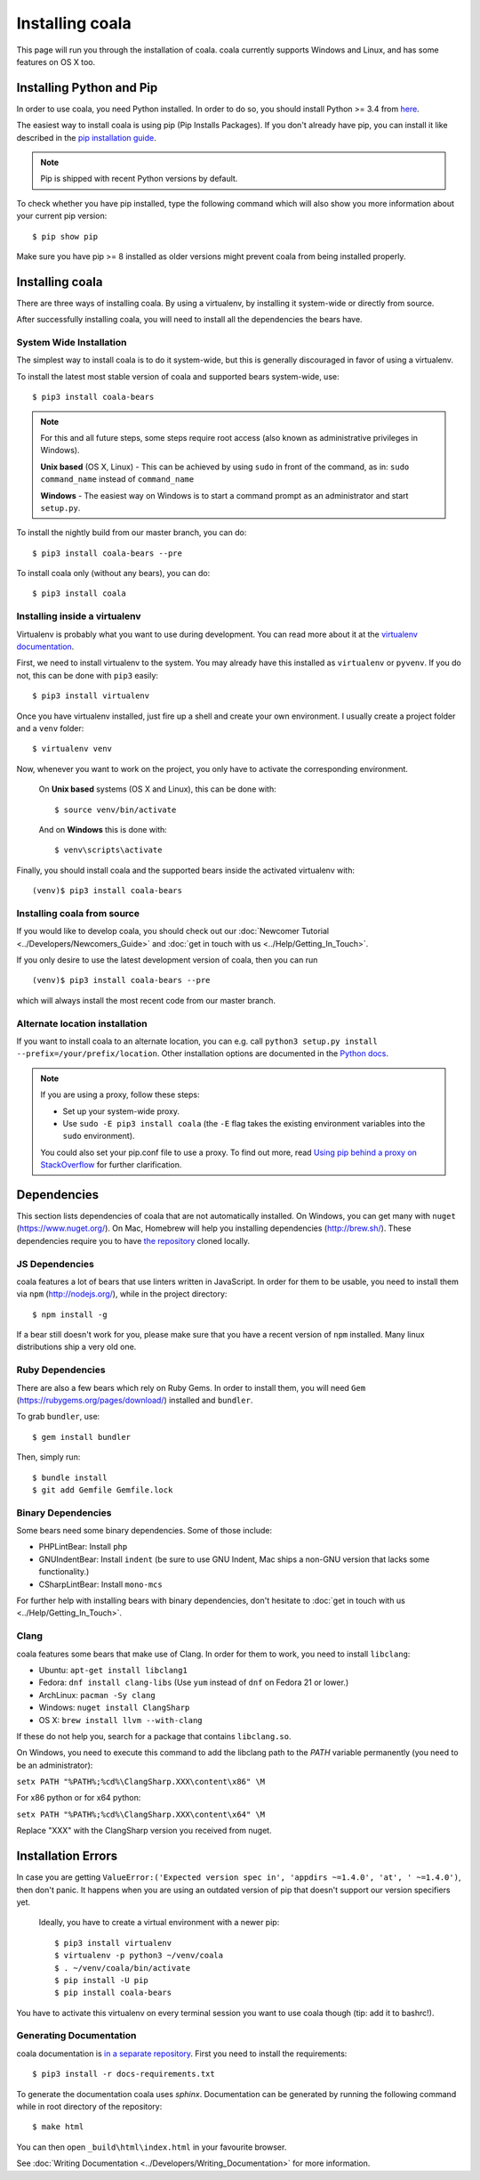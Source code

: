 ﻿Installing coala
==================

This page will run you through the installation of coala. coala currently
supports Windows and Linux, and has some features on OS X too.

Installing Python and Pip
--------------------------

In order to use coala, you need Python installed. In order to do so, you should
install Python >= 3.4 from `here <https://www.python.org/downloads/>`_.

The easiest way to install coala is using pip (Pip Installs Packages).
If you don't already have pip, you can install it like described in the
`pip installation guide <https://pip.pypa.io/en/stable/installing.html>`_.

.. note::

  Pip is shipped with recent Python versions by default.

To check whether you have pip installed, type the following command which will
also show you more information about your current pip version:
::

    $ pip show pip

Make sure you have pip >= 8 installed as older versions might prevent coala
from being installed properly.

Installing coala
----------------

There are three ways of installing coala. By using a virtualenv, by installing
it system-wide or directly from source.

After successfully installing coala, you will need to install all the
dependencies the bears have.

System Wide Installation
~~~~~~~~~~~~~~~~~~~~~~~~

The simplest way to install coala is to do it system-wide, but this is
generally discouraged in favor of using a virtualenv.

To install the latest most stable version of coala and supported bears
system-wide, use:

::

    $ pip3 install coala-bears

.. note::

    For this and all future steps, some steps require root access
    (also known as administrative privileges in Windows).

    **Unix based** (OS X, Linux) - This can be achieved by using ``sudo``
    in front of the command, as in: ``sudo command_name`` instead of
    ``command_name``

    **Windows** - The easiest way on Windows is to start a
    command prompt as an administrator and start ``setup.py``.

To install the nightly build from our master branch, you can do:

::

    $ pip3 install coala-bears --pre

To install coala only (without any bears), you can do:

::

    $ pip3 install coala

Installing inside a virtualenv
~~~~~~~~~~~~~~~~~~~~~~~~~~~~~~

Virtualenv is probably what you want to use during development.
You can read more about
it at the `virtualenv documentation <http://virtualenv.readthedocs.org>`_.

First, we need to install virtualenv to the system. You may already have this
installed as ``virtualenv`` or ``pyvenv``. If you do not, this can be done
with ``pip3`` easily:

::

    $ pip3 install virtualenv

Once you have virtualenv installed, just fire up a shell and create
your own environment. I usually create a project folder and a ``venv``
folder:

::

    $ virtualenv venv

Now, whenever you want to work on the project, you only have to activate
the corresponding environment.

    On **Unix based** systems (OS X and Linux), this can be done with:

    ::

        $ source venv/bin/activate

    And on **Windows** this is done with:

    ::

        $ venv\scripts\activate

Finally, you should install coala and the supported bears inside the activated
virtualenv with:

::

    (venv)$ pip3 install coala-bears

Installing coala from source
~~~~~~~~~~~~~~~~~~~~~~~~~~~~~~

If you would like to develop coala, you should check out our
:doc:`Newcomer Tutorial <../Developers/Newcomers_Guide>` and
:doc:`get in touch with us <../Help/Getting_In_Touch>`.

If you only desire to use the latest development version of coala, then you
can run

::

    (venv)$ pip3 install coala-bears --pre

which will always install the most recent code from our master branch.

Alternate location installation
~~~~~~~~~~~~~~~~~~~~~~~~~~~~~~~

If you want to install coala to an alternate location, you can e.g. call
``python3 setup.py install --prefix=/your/prefix/location``. Other installation
options are documented in the
`Python docs <https://docs.python.org/3.4/install/#alternate-installation>`_.

.. note::

    If you are using a proxy, follow these steps:

    -  Set up your system-wide proxy.
    -  Use ``sudo -E pip3 install coala`` (the ``-E`` flag takes the
       existing environment variables into the ``sudo`` environment).

    You could also set your pip.conf file to use a proxy. To find out more,
    read `Using pip behind a proxy on StackOverflow
    <http://stackoverflow.com/questions/14149422/using-pip-behind-a-proxy>`_
    for further clarification.

Dependencies
------------

This section lists dependencies of coala that are not automatically
installed. On Windows, you can get many with ``nuget``
(https://www.nuget.org/). On Mac, Homebrew will help you installing
dependencies (http://brew.sh/). These dependencies require you to have
`the repository <https://github.com/coala/coala-bears>`__
cloned locally.

JS Dependencies
~~~~~~~~~~~~~~~

coala features a lot of bears that use linters written in JavaScript. In
order for them to be usable, you need to install them via ``npm``
(http://nodejs.org/), while in the project directory:

::

    $ npm install -g

If a bear still doesn't work for you, please make sure that you have a
recent version of ``npm`` installed. Many linux distributions ship a
very old one.

Ruby Dependencies
~~~~~~~~~~~~~~~~~

There are also a few bears which rely on Ruby Gems. In order to install them,
you will need ``Gem`` (https://rubygems.org/pages/download/) installed
and ``bundler``.

To grab ``bundler``, use:

::

    $ gem install bundler

Then, simply run:

::

    $ bundle install
    $ git add Gemfile Gemfile.lock

Binary Dependencies
~~~~~~~~~~~~~~~~~~~

Some bears need some binary dependencies. Some of those include:

-  PHPLintBear: Install ``php``
-  GNUIndentBear: Install ``indent`` (be sure to use GNU Indent, Mac ships
   a non-GNU version that lacks some functionality.)
-  CSharpLintBear: Install ``mono-mcs``

For further help with installing bears with binary dependencies, don't hesitate
to
:doc:`get in touch with us <../Help/Getting_In_Touch>`.

Clang
~~~~~

coala features some bears that make use of Clang. In order for them to
work, you need to install ``libclang``:

-  Ubuntu: ``apt-get install libclang1``
-  Fedora: ``dnf install clang-libs`` (Use ``yum`` instead of ``dnf`` on
   Fedora 21 or lower.)
-  ArchLinux: ``pacman -Sy clang``
-  Windows: ``nuget install ClangSharp``
-  OS X: ``brew install llvm --with-clang``

If these do not help you, search for a package that contains
``libclang.so``.

On Windows, you need to execute this command to add the libclang path to
the *PATH* variable permanently (you need to be an administrator):

``setx PATH "%PATH%;%cd%\ClangSharp.XXX\content\x86" \M``

For x86 python or for x64 python:

``setx PATH "%PATH%;%cd%\ClangSharp.XXX\content\x64" \M``

Replace "XXX" with the ClangSharp version you received from nuget.

Installation Errors
-------------------

In case you are getting
``ValueError:('Expected version spec in', 'appdirs ~=1.4.0', 'at',
' ~=1.4.0')``, then don't panic. It happens when you are using an outdated
version of pip that doesn't support our version specifiers yet.


    Ideally, you have to create a virtual environment with a newer pip:

    ::

        $ pip3 install virtualenv
        $ virtualenv -p python3 ~/venv/coala
        $ . ~/venv/coala/bin/activate
        $ pip install -U pip
        $ pip install coala-bears

You have to activate this virtualenv on every terminal session you want to use
coala though (tip: add it to bashrc!).

Generating Documentation
~~~~~~~~~~~~~~~~~~~~~~~~

coala documentation is
`in a separate repository <https://github.com/coala/documentation>`__.
First you need to install the requirements:

::

    $ pip3 install -r docs-requirements.txt

To generate the documentation coala uses `sphinx`. Documentation can be
generated by running the following command while in root directory of the
repository:

::

    $ make html

You can then open ``_build\html\index.html`` in your favourite
browser.

See :doc:`Writing Documentation <../Developers/Writing_Documentation>`
for more information.
